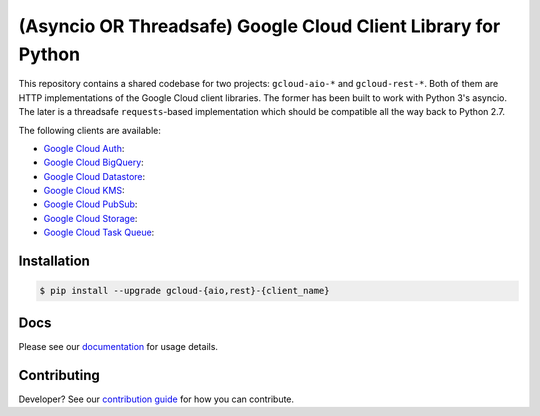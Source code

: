 (Asyncio OR Threadsafe) Google Cloud Client Library for Python
==============================================================

This repository contains a shared codebase for two projects: ``gcloud-aio-*``
and ``gcloud-rest-*``. Both of them are HTTP implementations of the Google
Cloud client libraries. The former has been built to work with Python 3's
asyncio. The later is a threadsafe ``requests``-based implementation which
should be compatible all the way back to Python 2.7.

|circleci| |pythons-aio| |pythons-rest|

The following clients are available:

- `Google Cloud Auth`_: |pypia|
- `Google Cloud BigQuery`_: |pypibq|
- `Google Cloud Datastore`_: |pypids|
- `Google Cloud KMS`_: |pypikms|
- `Google Cloud PubSub`_: |pypips|
- `Google Cloud Storage`_: |pypist|
- `Google Cloud Task Queue`_: |pypitq|

Installation
------------

.. code-block:: console

    $ pip install --upgrade gcloud-{aio,rest}-{client_name}

Docs
----

Please see our `documentation`_ for usage details.

Contributing
-------------

Developer? See our `contribution guide`_ for how you can contribute.

.. _Google Cloud Auth: https://github.com/talkiq/gcloud-aio/blob/master/auth/README.rst
.. _Google Cloud BigQuery: https://github.com/talkiq/gcloud-aio/blob/master/bigquery/README.rst
.. _Google Cloud Datastore: https://github.com/talkiq/gcloud-aio/blob/master/datastore/README.rst
.. _Google Cloud Function Dependencies: https://cloud.google.com/functions/docs/writing/specifying-dependencies-python
.. _Google Cloud KMS: https://github.com/talkiq/gcloud-aio/blob/master/kms/README.rst
.. _Google Cloud PubSub: https://github.com/talkiq/gcloud-aio/blob/master/pubsub/README.rst
.. _Google Cloud Storage: https://github.com/talkiq/gcloud-aio/blob/master/storage/README.rst
.. _Google Cloud Task Queue: https://github.com/talkiq/gcloud-aio/blob/master/taskqueue/README.rst
.. _contribution guide: https://github.com/talkiq/gcloud-aio/blob/master/.github/CONTRIBUTING.rst
.. _documentation: https://talkiq.github.io/gcloud-aio/

.. |pypia| image:: https://img.shields.io/pypi/v/gcloud-aio-auth.svg?style=flat-square
    :alt: Latest PyPI Version
    :target: https://pypi.org/project/gcloud-aio-auth/

.. |pypibq| image:: https://img.shields.io/pypi/v/gcloud-aio-bigquery.svg?style=flat-square
    :alt: Latest PyPI Version
    :target: https://pypi.org/project/gcloud-aio-bigquery/

.. |pypids| image:: https://img.shields.io/pypi/v/gcloud-aio-datastore.svg?style=flat-square
    :alt: Latest PyPI Version
    :target: https://pypi.org/project/gcloud-aio-datastore/

.. |pypikms| image:: https://img.shields.io/pypi/v/gcloud-aio-kms.svg?style=flat-square
    :alt: Latest PyPI Version
    :target: https://pypi.org/project/gcloud-aio-kms/

.. |pypips| image:: https://img.shields.io/pypi/v/gcloud-aio-pubsub.svg?style=flat-square
    :alt: Latest PyPI Version
    :target: https://pypi.org/project/gcloud-aio-pubsub/

.. |pypist| image:: https://img.shields.io/pypi/v/gcloud-aio-storage.svg?style=flat-square
    :alt: Latest PyPI Version
    :target: https://pypi.org/project/gcloud-aio-storage/

.. |pypitq| image:: https://img.shields.io/pypi/v/gcloud-aio-taskqueue.svg?style=flat-square
    :alt: Latest PyPI Version
    :target: https://pypi.org/project/gcloud-aio-taskqueue/

.. |circleci| image:: https://img.shields.io/circleci/project/github/talkiq/gcloud-aio/master.svg?style=flat-square
    :alt: Test Status
    :target: https://circleci.com/gh/talkiq/gcloud-aio/tree/master

.. |pythons-aio| image:: https://img.shields.io/pypi/pyversions/gcloud-aio-auth.svg?style=flat-square&label=python (aio)
    :alt: Python Version Support (aio)
    :target: https://pypi.org/project/gcloud-aio-auth/

.. |pythons-rest| image:: https://img.shields.io/pypi/pyversions/gcloud-rest-auth.svg?style=flat-square&label=python (rest)
    :alt: Python Version Support (rest)
    :target: https://pypi.org/project/gcloud-rest-auth/
